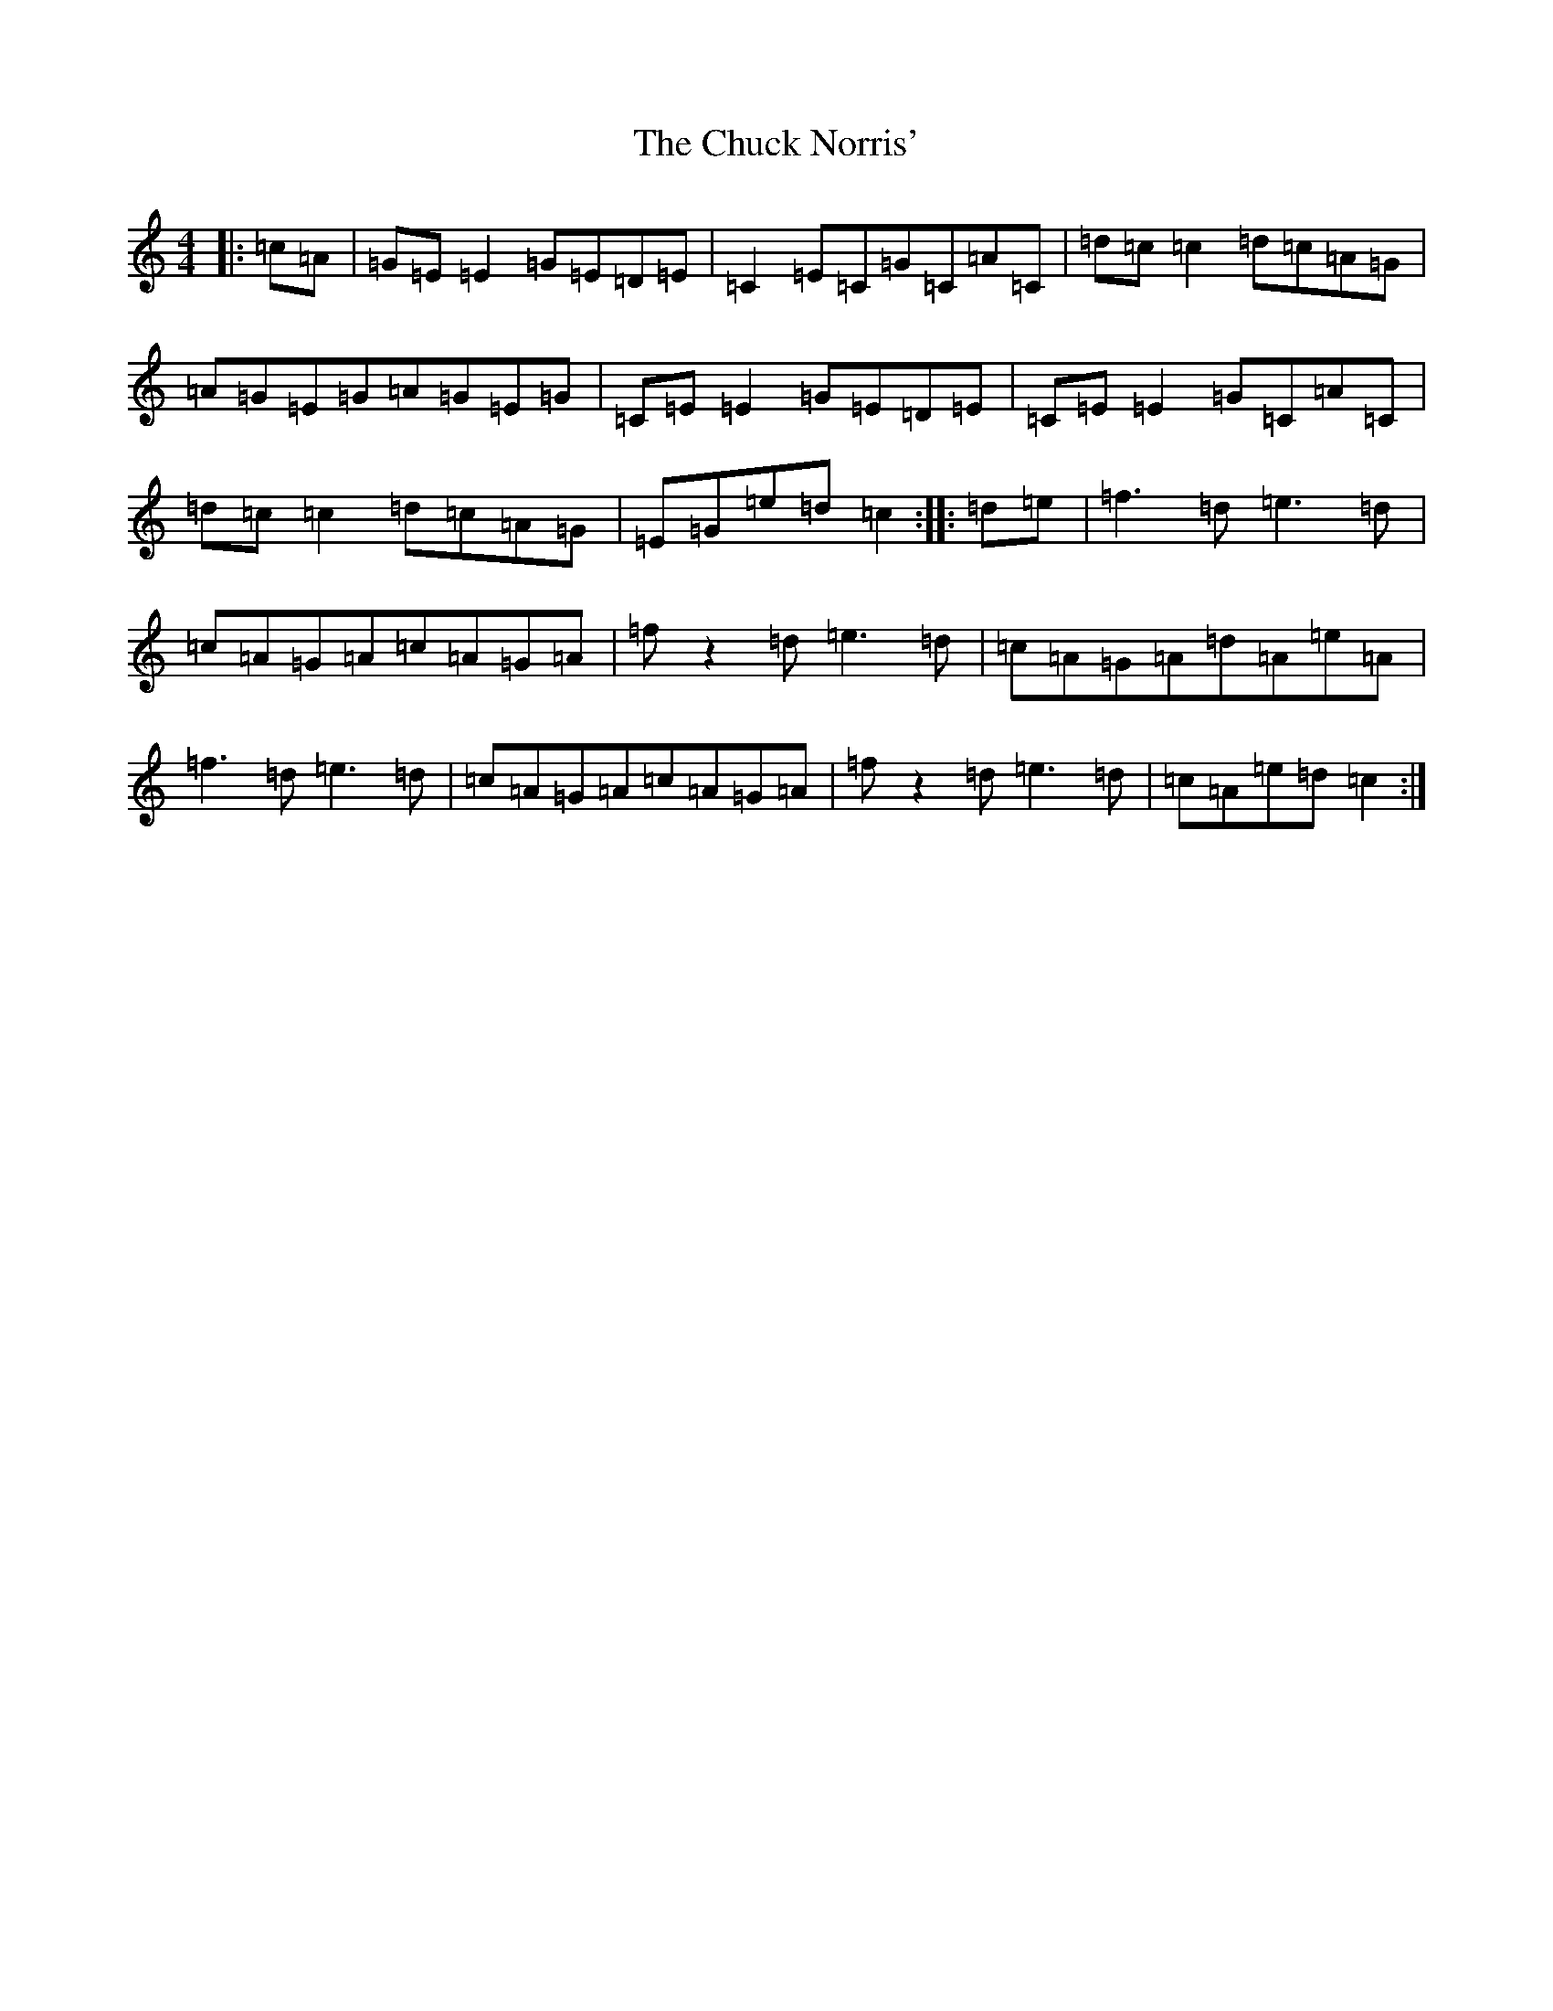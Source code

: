 X: 3687
T: Chuck Norris', The
S: https://thesession.org/tunes/9809#setting9809
R: reel
M:4/4
L:1/8
K: C Major
|:=c=A|=G=E=E2=G=E=D=E|=C2=E=C=G=C=A=C|=d=c=c2=d=c=A=G|=A=G=E=G=A=G=E=G|=C=E=E2=G=E=D=E|=C=E=E2=G=C=A=C|=d=c=c2=d=c=A=G|=E=G=e=d=c2:||:=d=e|=f3=d=e3=d|=c=A=G=A=c=A=G=A|=fz2=d-=e3=d|=c=A=G=A=d=A=e=A|=f3=d=e3=d|=c=A=G=A=c=A=G=A|=fz2=d-=e3=d|=c=A=e=d=c2:|